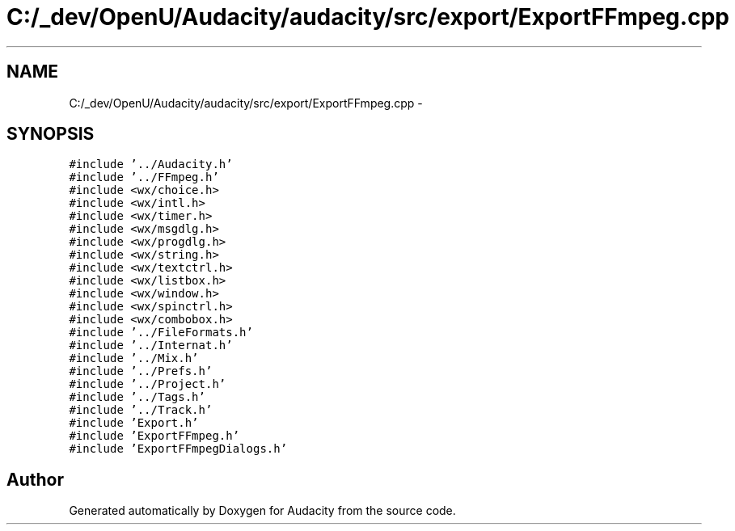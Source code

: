 .TH "C:/_dev/OpenU/Audacity/audacity/src/export/ExportFFmpeg.cpp" 3 "Thu Apr 28 2016" "Audacity" \" -*- nroff -*-
.ad l
.nh
.SH NAME
C:/_dev/OpenU/Audacity/audacity/src/export/ExportFFmpeg.cpp \- 
.SH SYNOPSIS
.br
.PP
\fC#include '\&.\&./Audacity\&.h'\fP
.br
\fC#include '\&.\&./FFmpeg\&.h'\fP
.br
\fC#include <wx/choice\&.h>\fP
.br
\fC#include <wx/intl\&.h>\fP
.br
\fC#include <wx/timer\&.h>\fP
.br
\fC#include <wx/msgdlg\&.h>\fP
.br
\fC#include <wx/progdlg\&.h>\fP
.br
\fC#include <wx/string\&.h>\fP
.br
\fC#include <wx/textctrl\&.h>\fP
.br
\fC#include <wx/listbox\&.h>\fP
.br
\fC#include <wx/window\&.h>\fP
.br
\fC#include <wx/spinctrl\&.h>\fP
.br
\fC#include <wx/combobox\&.h>\fP
.br
\fC#include '\&.\&./FileFormats\&.h'\fP
.br
\fC#include '\&.\&./Internat\&.h'\fP
.br
\fC#include '\&.\&./Mix\&.h'\fP
.br
\fC#include '\&.\&./Prefs\&.h'\fP
.br
\fC#include '\&.\&./Project\&.h'\fP
.br
\fC#include '\&.\&./Tags\&.h'\fP
.br
\fC#include '\&.\&./Track\&.h'\fP
.br
\fC#include 'Export\&.h'\fP
.br
\fC#include 'ExportFFmpeg\&.h'\fP
.br
\fC#include 'ExportFFmpegDialogs\&.h'\fP
.br

.SH "Author"
.PP 
Generated automatically by Doxygen for Audacity from the source code\&.
